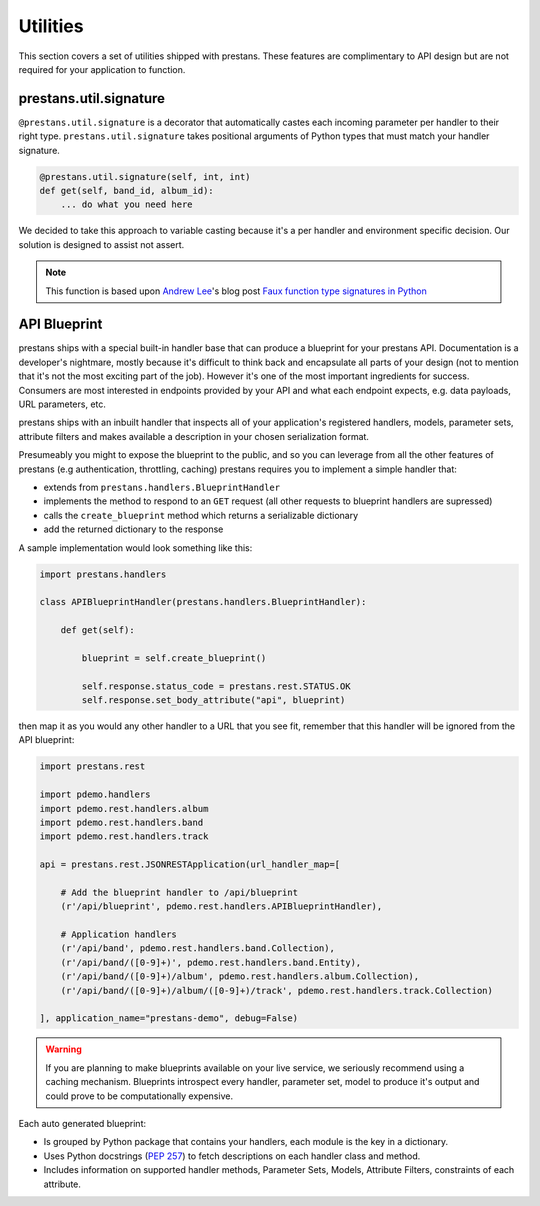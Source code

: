 =========
Utilities
=========

This section covers a set of utilities shipped with prestans. These features are complimentary to API design but are not required for your application to function.

prestans.util.signature
=======================

``@prestans.util.signature`` is a decorator that automatically castes each incoming parameter per handler to their right type. ``prestans.util.signature`` takes positional arguments of Python types that must match your handler signature.

.. code-block:: python

    @prestans.util.signature(self, int, int)
    def get(self, band_id, album_id):
        ... do what you need here

We decided to take this approach to variable casting because it's a per handler and environment specific decision. Our solution is designed to assist not assert.

.. note:: This function is based upon `Andrew Lee <http://stackoverflow.com/users/586660/andrew-lee>`_'s blog post `Faux function type signatures in Python <http://www.regularexpressionless.com/?p=8>`_


API Blueprint
=============

prestans ships with a special built-in handler base that can produce a blueprint for your prestans API. Documentation is a developer's nightmare, mostly because it's difficult to think back and encapsulate all parts of your design (not to mention that it's not the most exciting part of the job). However it's one of the most important ingredients for success. Consumers are most interested in endpoints provided by your API and what each endpoint expects, e.g. data payloads, URL parameters, etc. 

prestans ships with an inbuilt handler that inspects all of your application's registered handlers, models, parameter sets, attribute filters and makes available a description in your chosen serialization format.

Presumeably you might to expose the blueprint to the public, and so you can leverage from all the other features of prestans (e.g authentication, throttling, caching) prestans requires you to implement a simple handler that: 

* extends from ``prestans.handlers.BlueprintHandler``
* implements the method to respond to an ``GET`` request (all other requests to blueprint handlers are supressed)
* calls the ``create_blueprint`` method which returns a serializable dictionary
* add the returned dictionary to the response

A sample implementation would look something like this:

.. code-block:: python

    import prestans.handlers

    class APIBlueprintHandler(prestans.handlers.BlueprintHandler):

        def get(self):

            blueprint = self.create_blueprint()

            self.response.status_code = prestans.rest.STATUS.OK
            self.response.set_body_attribute("api", blueprint)

then map it as you would any other handler to a URL that you see fit, remember that this handler will be ignored from the API blueprint:

.. code-block:: python

    import prestans.rest

    import pdemo.handlers
    import pdemo.rest.handlers.album
    import pdemo.rest.handlers.band
    import pdemo.rest.handlers.track

    api = prestans.rest.JSONRESTApplication(url_handler_map=[

        # Add the blueprint handler to /api/blueprint
        (r'/api/blueprint', pdemo.rest.handlers.APIBlueprintHandler),

        # Application handlers
        (r'/api/band', pdemo.rest.handlers.band.Collection),
        (r'/api/band/([0-9]+)', pdemo.rest.handlers.band.Entity),
        (r'/api/band/([0-9]+)/album', pdemo.rest.handlers.album.Collection),
        (r'/api/band/([0-9]+)/album/([0-9]+)/track', pdemo.rest.handlers.track.Collection)

    ], application_name="prestans-demo", debug=False)


.. warning:: If you are planning to make blueprints available on your live service, we seriously recommend using a caching mechanism. Blueprints introspect every handler, parameter set, model to produce it's output and could prove to be computationally expensive.

Each auto generated blueprint:

* Is grouped by Python package that contains your handlers, each module is the key in a dictionary.
* Uses Python docstrings (`PEP 257 <http://www.python.org/dev/peps/pep-0257/>`_) to fetch descriptions on each handler class and method.
* Includes information on supported handler methods, Parameter Sets, Models, Attribute Filters, constraints of each attribute.
